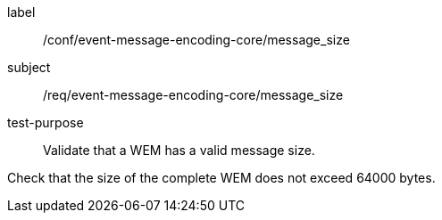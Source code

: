 [[ats_event-message-encoding-core_message_size]]
====
[%metadata]
label:: /conf/event-message-encoding-core/message_size
subject:: /req/event-message-encoding-core/message_size
test-purpose:: Validate that a WEM has a valid message size.

[.component,class=test method]
=====
[.component,class=step]
--
Check that the size of the complete WEM does not exceed 64000 bytes.
--

=====
====

